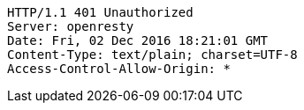 [source,http,options="nowrap"]
----
HTTP/1.1 401 Unauthorized
Server: openresty
Date: Fri, 02 Dec 2016 18:21:01 GMT
Content-Type: text/plain; charset=UTF-8
Access-Control-Allow-Origin: *

----